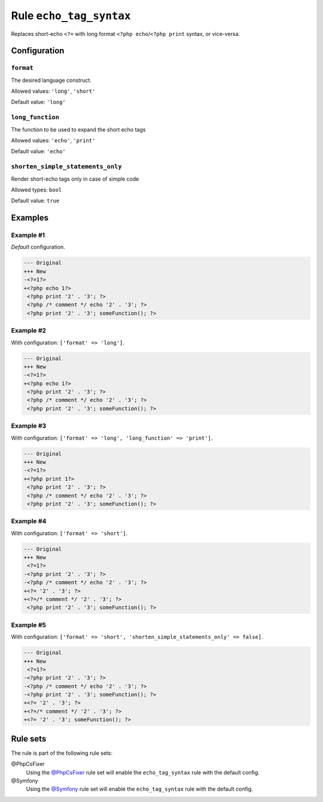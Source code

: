 ========================
Rule ``echo_tag_syntax``
========================

Replaces short-echo ``<?=`` with long format ``<?php echo``/``<?php print``
syntax, or vice-versa.

Configuration
-------------

``format``
~~~~~~~~~~

The desired language construct.

Allowed values: ``'long'``, ``'short'``

Default value: ``'long'``

``long_function``
~~~~~~~~~~~~~~~~~

The function to be used to expand the short echo tags

Allowed values: ``'echo'``, ``'print'``

Default value: ``'echo'``

``shorten_simple_statements_only``
~~~~~~~~~~~~~~~~~~~~~~~~~~~~~~~~~~

Render short-echo tags only in case of simple code

Allowed types: ``bool``

Default value: ``true``

Examples
--------

Example #1
~~~~~~~~~~

*Default* configuration.

.. code-block:: diff

   --- Original
   +++ New
   -<?=1?>
   +<?php echo 1?>
    <?php print '2' . '3'; ?>
    <?php /* comment */ echo '2' . '3'; ?>
    <?php print '2' . '3'; someFunction(); ?>

Example #2
~~~~~~~~~~

With configuration: ``['format' => 'long']``.

.. code-block:: diff

   --- Original
   +++ New
   -<?=1?>
   +<?php echo 1?>
    <?php print '2' . '3'; ?>
    <?php /* comment */ echo '2' . '3'; ?>
    <?php print '2' . '3'; someFunction(); ?>

Example #3
~~~~~~~~~~

With configuration: ``['format' => 'long', 'long_function' => 'print']``.

.. code-block:: diff

   --- Original
   +++ New
   -<?=1?>
   +<?php print 1?>
    <?php print '2' . '3'; ?>
    <?php /* comment */ echo '2' . '3'; ?>
    <?php print '2' . '3'; someFunction(); ?>

Example #4
~~~~~~~~~~

With configuration: ``['format' => 'short']``.

.. code-block:: diff

   --- Original
   +++ New
    <?=1?>
   -<?php print '2' . '3'; ?>
   -<?php /* comment */ echo '2' . '3'; ?>
   +<?= '2' . '3'; ?>
   +<?=/* comment */ '2' . '3'; ?>
    <?php print '2' . '3'; someFunction(); ?>

Example #5
~~~~~~~~~~

With configuration: ``['format' => 'short', 'shorten_simple_statements_only' => false]``.

.. code-block:: diff

   --- Original
   +++ New
    <?=1?>
   -<?php print '2' . '3'; ?>
   -<?php /* comment */ echo '2' . '3'; ?>
   -<?php print '2' . '3'; someFunction(); ?>
   +<?= '2' . '3'; ?>
   +<?=/* comment */ '2' . '3'; ?>
   +<?= '2' . '3'; someFunction(); ?>

Rule sets
---------

The rule is part of the following rule sets:

@PhpCsFixer
  Using the `@PhpCsFixer <./../../ruleSets/PhpCsFixer.rst>`_ rule set will enable the ``echo_tag_syntax`` rule with the default config.

@Symfony
  Using the `@Symfony <./../../ruleSets/Symfony.rst>`_ rule set will enable the ``echo_tag_syntax`` rule with the default config.
